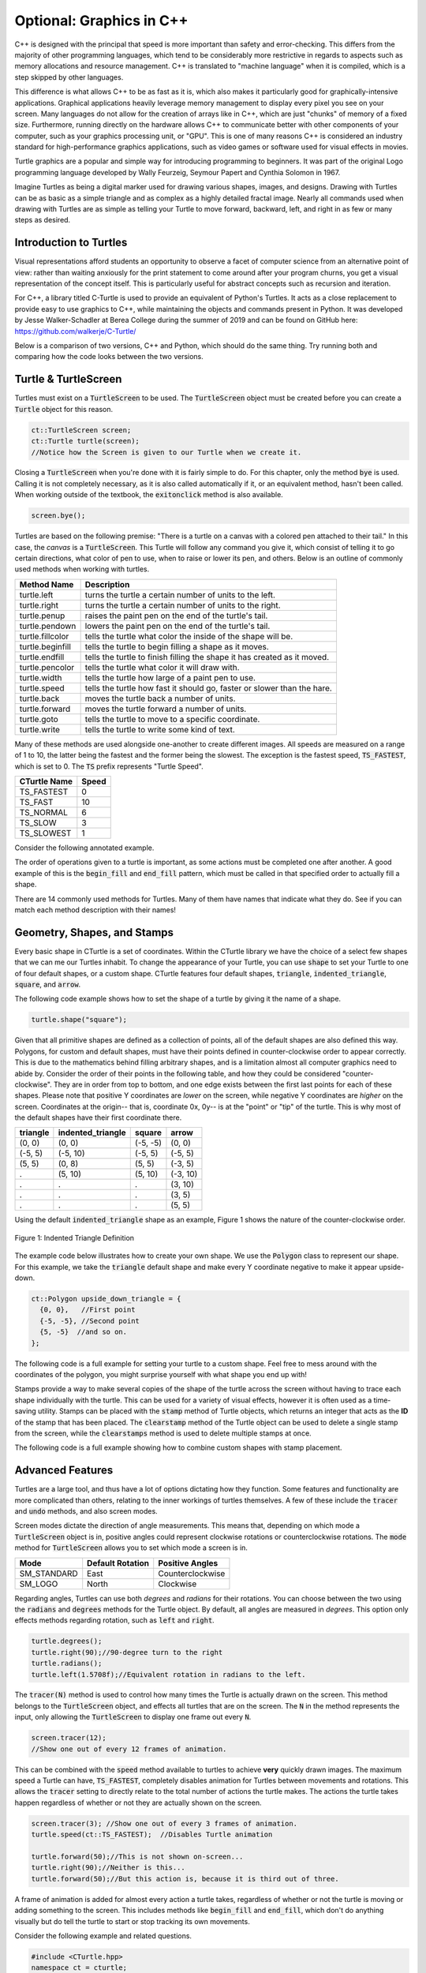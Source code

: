**Optional**: Graphics in C++
=============================

C++ is designed with the principal that speed is more important than safety and error-checking.
This differs from the majority of other programming languages, which tend to be considerably more
restrictive in regards to aspects such as memory allocations and resource management.
C++ is translated to "machine language" when it is compiled, which is a step skipped by other languages.

This difference is what allows C++ to be as fast as it is, which also makes it particularly good
for graphically-intensive applications. Graphical applications heavily leverage memory management
to display every pixel you see on your screen. Many languages do not allow for the creation of arrays like in
C++, which are just "chunks" of memory of a fixed size. Furthermore, running directly on the hardware
allows C++ to communicate better with other components of your computer, such as your graphics processing unit, or "GPU".
This is one of many reasons C++ is considered an industry standard for high-performance graphics applications, such as
video games or software used for visual effects in movies.

Turtle graphics are a popular and simple way for introducing programming to beginners. 
It was part of the original Logo programming language developed by 
Wally Feurzeig, Seymour Papert and Cynthia Solomon in 1967.

Imagine Turtles as being a digital marker used for drawing various shapes, images, and designs.
Drawing with Turtles can be as basic as a simple triangle and as complex as a highly detailed fractal image.
Nearly all commands used when drawing with Turtles are as simple as telling your Turtle to move forward, backward,
left, and right in as few or many steps as desired.

Introduction to Turtles
-----------------------

Visual representations afford students an opportunity to observe a facet of computer science
from an alternative point of view: rather than waiting anxiously for the print statement
to come around after your program churns, you get a visual representation of the concept itself.
This is particularly useful for abstract concepts such as recursion and iteration.

For C++, a library titled C-Turtle is used to provide an equivalent of Python's Turtles.
It acts as a close replacement to provide easy to use graphics to C++, while maintaining
the objects and commands present in Python. It was developed by Jesse Walker-Schadler
at Berea College during the summer of 2019 and can be found on GitHub here: https://github.com/walkerje/C-Turtle/

Below is a comparison of two versions, C++ and Python, which should do
the same thing. Try running both and comparing how the code looks between the two versions.

.. tabbed:: cturtle_tab_1:

    .. tab:: C++

        .. activecode:: cturtle_1
            :language: cpp
            :optional:

            #include <CTurtle.hpp>
            namespace ct = cturtle;

            int main() {
                ct::TurtleScreen scr;
                ct::Turtle turtle(scr);
                turtle.speed(ct::TS_SLOWEST);
                turtle.fillcolor({"purple"});
                turtle.begin_fill();
                for (int i = 0; i < 4; i++) {
                    turtle.forward(50);
                    turtle.right(90);
                }
                turtle.end_fill();
                scr.bye();
                return 0;
            }
        
    .. tab:: Python

        .. activecode:: cturtle_python_1
            :optional:

            import turtle

            turt = turtle.Turtle()
            turt.fillcolor("purple")
            turt.speed("slowest")

            turt.begin_fill()
            for i in range(4):
                turt.forward(50)
                turt.right(90)
            turt.end_fill()
            turt.bye()

.. mchoice:: cturtle_question_1
    :optional:
    :answer_a: Students receive instant feedback and gratification for their work.
    :answer_b: Students will pay less attention to how their code works, and more attention to its end result.
    :answer_c: Students get more acquainted with RGB values common in web development.
    :answer_d: Students will be more comfortable working with concepts they are used to, such as Turtles.
    :correct: a, d
    :feedback_a: Correct!
    :feedback_b: Incorrect, because equal thought must be put into the usage of Turtles as well as the outcome.
    :feedback_c: Incorrect, because RGB values are not the focus or reason behind using Turtles.
    :feedback_d: Correct!

    How might students benefit from having a visual representation such as C-Turtle? Check all that apply.

Turtle & TurtleScreen
---------------------

Turtles must exist on a :code:`TurtleScreen` to be used. The :code:`TurtleScreen` object must
be created before you can create a :code:`Turtle` object for this reason.

.. code-block:: cpp

    ct::TurtleScreen screen;
    ct::Turtle turtle(screen);
    //Notice how the Screen is given to our Turtle when we create it.

Closing a :code:`TurtleScreen` when you're done with it is fairly simple to do. For this chapter,
only the method :code:`bye` is used. Calling it is not completely necessary, as it is also called
automatically if it, or an equivalent method, hasn't been called. When working outside of the
textbook, the :code:`exitonclick` method is also available.

.. code-block:: cpp

    screen.bye();

Turtles are based on the following premise: "There is a turtle on a canvas with a colored pen
attached to their tail." In this case, the *canvas* is a :code:`TurtleScreen`. This Turtle will
follow any command you give it, which consist of telling it to go certain directions, what color
of pen to use, when to raise or lower its pen, and others. Below is an outline of commonly used
methods when working with turtles.

=================  ==========================================================================
    Method Name                                  Description
=================  ==========================================================================
turtle.left        turns the turtle a certain number of units to the left.
turtle.right       turns the turtle a certain number of units to the right.
turtle.penup       raises the paint pen on the end of the turtle's tail.
turtle.pendown     lowers the paint pen on the end of the turtle's tail.
turtle.fillcolor   tells the turtle what color the inside of the shape will be. 
turtle.beginfill   tells the turtle to begin filling a shape as it moves.
turtle.endfill     tells the turtle to finish filling the shape it has created as it moved.
turtle.pencolor    tells the turtle what color it will draw with. 
turtle.width       tells the turtle how large of a paint pen to use.
turtle.speed       tells the turtle how fast it should go, faster or slower than the hare.
turtle.back        moves the turtle back a number of units.
turtle.forward     moves the turtle forward a number of units.
turtle.goto        tells the turtle to move to a specific coordinate.
turtle.write       tells the turtle to write some kind of text. 
=================  ==========================================================================

Many of these methods are used alongside one-another to create different images. All speeds are measured on a range of 1 to 10,
the latter being the fastest and the former being the slowest. The exception is the fastest speed, :code:`TS_FASTEST`,
which is set to 0. The :code:`TS` prefix represents "Turtle Speed".

============== ==========
 CTurtle Name    Speed
============== ==========
  TS_FASTEST       0
  TS_FAST          10
  TS_NORMAL        6
  TS_SLOW          3
  TS_SLOWEST       1
============== ========== 

Consider the following annotated example.

.. activecode:: cturtle_4
    :language: cpp
    :optional:

    #include <CTurtle.hpp>
    namespace ct = cturtle;

    int main() {
        //Create a turtle screen, and add our turtle to it.
        ct::TurtleScreen screen;
        ct::Turtle turtle(screen);
        
        //Set the turtle speed to the slowest available option.
        turtle.speed(ct::TS_SLOWEST);
        //Any number from 0 to 10 would work as well.
        //turtle.speed(7);
        
        //Sets the turtle's fill color to purple.
        turtle.fillcolor({"purple"});
        
        //Tells the turtle to begin filling a shape as it moves.
        turtle.begin_fill();
        
        //Tells the turtle to make a square.
        //Iterates once for every corner of the square.
        for (int i = 0; i < 4; i++) {
        
            //Tells the turtle to move forward 50 units.
            turtle.forward(50);
            
            //Tells the turtle to turn 90 degrees to the right.
            turtle.right(90);
        }
        
        //Tells the turtle to finish filling the shape it has outlined.
        turtle.end_fill();
        
        //Closes the turtle screen.
        screen.bye();
        return 0;
    }

The order of operations given to a turtle is important, as some actions must be completed
one after another. A good example of this is the :code:`begin_fill` and :code:`end_fill`
pattern, which must be called in that specified order to actually fill a shape.

.. parsonsprob:: cturtle_question_3
    :optional:

    Construct a program that fills a green triangle using begin_fill and end_fill
    using the example code above as a guide.
    -----
    #include <CTurtle.hpp>
    namespace ct = cturtle;
    ===== 
    int main(){
    =====
        ct::TurtleScreen scr;
        ct::Turtle turtle(scr);
    =====
        turtle.fillcolor({"green"});
    =====
        turtle.begin_fill();
    =====
        for(int i = 0; i < 3; i++){
            turtle.forward(50);
            turtle.right(60);
        }
    =====
        turtle.end_fill();
    =====
        scr.bye();
    =====
        return 0;
    =====
    }

There are 14 commonly used methods for Turtles. Many of them have names that indicate what they do. 
See if you can match each method description with their names!

.. dragndrop:: cturtle_dnd_1
    :optional:
    :match_1: turn to the left.|||turtle.left
    :match_2: turn to the right.|||turtle.right
    :match_3: pick pen up.|||turtle.penup
    :match_4: put pen down.|||turtle.pendown
    :match_5: what color to fill drawing with.|||turtle.fillcolor
    :match_6: start filling the shape.|||turtle.beginfill
    :match_7: stops filling the shape.|||turtle.endfill
    :match_8: change the pen color.|||turtle.pencolor
    :match_9: change the pen size.|||turtle.width
    :match_10: change the speed|||turtle.speed
    :match_11: move backward.|||turtle.back
    :match_12: move forward.|||turtle.forward
    :match_13: move to a specific coordinate.|||turtle.goto
    :match_14: write some text to the canvas.|||turtle.write

    Match the turtle method descriptions to the methods they belong to.

Geometry, Shapes, and Stamps
----------------------------

Every basic shape in CTurtle is a set of coordinates. Within the CTurtle library we have the 
choice of a select few shapes that we can me our Turtles inhabit.
To change the appearance of your Turtle, you can use :code:`shape` to set your Turtle to 
one of four default shapes, or a custom shape. CTurtle features four default shapes, :code:`triangle`,
:code:`indented_triangle`, :code:`square`, and :code:`arrow`.

The following code example shows how to set the shape of a turtle by giving it the name of a shape.

.. code-block:: cpp

  turtle.shape("square");

Given that all primitive shapes are defined as a collection of points, all of the default shapes are also defined this way.
Polygons, for custom and default shapes, must have their points defined in counter-clockwise order to appear correctly.
This is due to the mathematics behind filling arbitrary shapes, and is a limitation almost all computer graphics need to
abide by. Consider the order of their points in the following table, and how they could be considered "counter-clockwise".
They are in order from top to bottom, and one edge exists between the first last points for each of these shapes. Please note
that positive Y coordinates are *lower* on the screen, while negative Y coordinates are *higher* on the screen. Coordinates at
the origin-- that is, coordinate 0x, 0y-- is at the "point" or "tip" of the turtle. This is why most of the default shapes
have their first coordinate there.

======== ===================== ========== ========
triangle   indented_triangle     square    arrow
======== ===================== ========== ========
(0, 0)          (0, 0)          (-5, -5)   (0, 0)
(-5, 5)        (-5, 10)          (-5, 5)  (-5, 5)      
(5, 5)          (0, 8)           (5, 5)   (-3, 5)
  .             (5, 10)          (5, 10)  (-3, 10)
  .               .                .       (3, 10)
  .               .                .       (3, 5)
  .               .                .       (5, 5)
======== ===================== ========== ========

Using the default :code:`indented_triangle` shape as an example, Figure 1 shows the nature of the counter-clockwise order.

.. figure:: ../_static/cc_polygon.png
    :align: center
    :alt: All points must be oriented, in order and in a leftwards direction, relative to the center of the entire shape.

    Figure 1: Indented Triangle Definition

The example code below illustrates how to create your own shape. We use the :code:`Polygon` class to represent our shape.
For this example, we take the :code:`triangle` default shape and make every Y coordinate negative to make it appear upside-down.

.. code-block:: cpp

    ct::Polygon upside_down_triangle = {
      {0, 0},   //First point
      {-5, -5}, //Second point
      {5, -5}  //and so on.
    };

The following code is a full example for setting your turtle to a custom shape. Feel free to mess around with
the coordinates of the polygon, you might surprise yourself with what shape you end up with!

.. activecode:: cturtle_geometry_ac_1
    :language: cpp
    :optional:
    
    #include <CTurtle.hpp>
    namespace ct = cturtle;

    int main(){
        ct::TurtleScreen screen;
        ct::Turtle turtle(screen);

        ct::Polygon upside_down_triangle = {
          {0, 0},   //First point
          {-5, -5}, //Second point
          {5, -5}  //and so on.
        };  

        turtle.shape(upside_down_triangle);
        turtle.forward(50);

        screen.bye();
        return 0;
    }

Stamps provide a way to make several copies of the shape of the turtle across the screen without having to trace each
shape individually with the turtle. This can be used for a variety of visual effects, however it is often used as a
time-saving utility. Stamps can be placed with the :code:`stamp` method of Turtle objects, which returns an integer
that acts as the **ID** of the stamp that has been placed. The :code:`clearstamp` method of the Turtle object can
be used to delete a single stamp from the screen, while the :code:`clearstamps` method is used to delete multiple
stamps at once.

The following code is a full example showing how to combine custom shapes with stamp placement.

.. activecode:: cturtle_geometry_ac_2
    :language: cpp
    :optional:

    #include <CTurtle.hpp>
    namespace ct = cturtle;

    int main(){
        ct::TurtleScreen screen;
        ct::Turtle turtle(screen);

        ct::Polygon upside_down_triangle = {
          {0, 0},   //First point
          {-5, -5}, //Second point
          {5, -5}  //and so on.
        };  

        turtle.shape(upside_down_triangle);
        
        //Draw a square where each edge is 50 units long.
        for(int i = 0; i < 4; i++){
            //Stamp at the corner of the square.
            int corner_stamp = turtle.stamp();

            turtle.forward(25);
            turtle.stamp(); //Stamp half-way across the edge of the square.
            turtle.forward(25);

            turtle.right(90);
            //Clear the corner stamp.
            turtle.clearstamp(corner_stamp);
        }

        turtle.clearstamps();

        screen.bye();
        return 0;
    }
    
Advanced Features
-----------------

Turtles are a large tool, and thus have a lot of options dictating how they function.
Some features and functionality are more complicated than others, relating to the inner workings
of turtles themselves. A few of these include the :code:`tracer` and :code:`undo` methods, and also screen modes.

Screen modes dictate the direction of angle measurements. This means that, depending on which mode a :code:`TurtleScreen`
object is in, positive angles could represent clockwise rotations or counterclockwise rotations. The :code:`mode` method
for :code:`TurtleScreen` allows you to set which mode a screen is in.

=========== ================ ================
    Mode    Default Rotation Positive Angles
=========== ================ ================
SM_STANDARD       East       Counterclockwise
  SM_LOGO         North         Clockwise
=========== ================ ================

Regarding angles, Turtles can use both *degrees* and *radians* for their rotations. You can choose between the two using the
:code:`radians` and :code:`degrees` methods for the Turtle object. By default, all angles are measured in *degrees*. This option
only effects methods regarding rotation, such as :code:`left` and :code:`right`.

.. code-block:: cpp

    turtle.degrees();
    turtle.right(90);//90-degree turn to the right
    turtle.radians();
    turtle.left(1.5708f);//Equivalent rotation in radians to the left.

The :code:`tracer(N)` method is used to control how many times the Turtle is actually
drawn on the screen. This method belongs to the :code:`TurtleScreen` object, and effects
all turtles that are on the screen. The :code:`N` in the method represents the input,
only allowing the :code:`TurtleScreen` to display one frame out every :code:`N`.

.. code-block:: cpp

    screen.tracer(12);
    //Show one out of every 12 frames of animation.

This can be combined with the :code:`speed` method available to turtles to achieve **very** quickly
drawn images. The maximum speed a Turtle can have, :code:`TS_FASTEST`, completely disables animation
for Turtles between movements and rotations. This allows the :code:`tracer` setting to directly relate
to the total number of actions the turtle makes. The actions the turtle takes happen regardless
of whether or not they are actually shown on the screen.

.. code-block:: cpp

    screen.tracer(3); //Show one out of every 3 frames of animation.
    turtle.speed(ct::TS_FASTEST);  //Disables Turtle animation

    turtle.forward(50);//This is not shown on-screen...
    turtle.right(90);//Neither is this...
    turtle.forward(50);//But this action is, because it is third out of three.

A frame of animation is added for almost every action a turtle takes, regardless of whether or not
the turtle is moving or adding something to the screen. This includes methods like
:code:`begin_fill` and :code:`end_fill`, which don't do anything visually but do
tell the turtle to start or stop tracking its own movements.

Consider the following example and related questions.

.. code-block:: cpp

    #include <CTurtle.hpp>
    namespace ct = cturtle;
    
    int main(){
        ct::TurtleScreen screen;
        ct::Turtle turtle(screen);

        turtle.speed(ct::TS_FASTEST);
        screen.tracer(6);

        for(int i = 0; i < 3; i++){
            turtle.right(60);
            turtle.forward(50);
        }   

        screen.bye();

        return 0;
    }

.. mchoice:: cturtle_advanced_mchoice_1
    :optional:
    :answer_a: 3
    :answer_b: 6
    :answer_c: 1
    :answer_d: 12
    :correct: c
    :feedback_a: Incorrect! Consider how many actions the turtle takes in the for loop.
    :feedback_b: Incorrect! Consider the tracer setting for the screen.
    :feedback_c: Correct!
    :feedback_d: Incorrect! Consider how many actions the turtle takes in the for loop.

    How many frames of animation does the above code create?

Similarly to tracer settings, every action a turtle takes is also added to the *undo queue*. This allows it to keep track
of actions it is performing over a period of time. The queue is only allowed to grow to a certain size, starting at 100 actions total.
This is modifiable through the :code:`setundobuffer` method that belongs to turtles. Every action is added, even if
the action doesn't change anything visually. This feature is comparable to the "undo" tool available in most text editors.
Turtles can "undo" their progress with the :code:`undo` method.

.. mchoice:: cturtle_advanced_mchoice_2
    :optional:
    :answer_a: 3
    :answer_b: 6
    :answer_c: 1
    :answer_d: 12
    :correct: b
    :feedback_a: Incorrect! Consider how many actions the turtle takes in the for loop.
    :feedback_b: Correct!
    :feedback_c: Incorrect! Consider how many actions the turtle takes in the for loop.
    :feedback_d: Incorrect! Consider how many actions the turtle takes in the for loop.

    How many actions will be in the turtle's undo queue for the code above?
